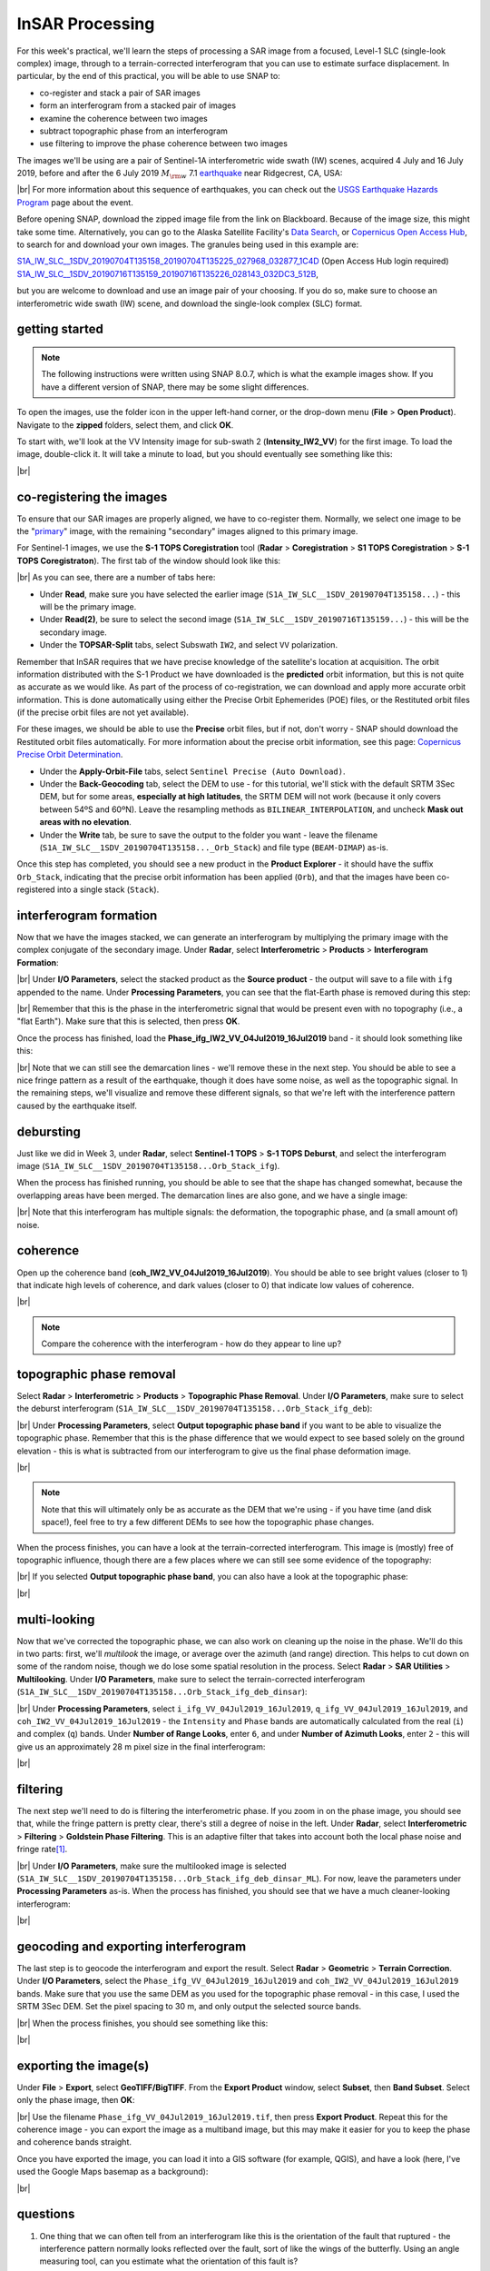 InSAR Processing
=========================

For this week's practical, we'll learn the steps of processing a SAR image from a focused, Level-1 SLC (single-look
complex) image, through to a terrain-corrected interferogram that you can use to estimate surface displacement. In
particular, by the end of this practical, you will be able to use SNAP to:

- co-register and stack a pair of SAR images
- form an interferogram from a stacked pair of images
- examine the coherence between two images
- subtract topographic phase from an interferogram
- use filtering to improve the phase coherence between two images

The images we'll be using are a pair of Sentinel-1A interferometric wide swath (IW) scenes, acquired 4 July and 16
July 2019, before and after the 6 July 2019 :math:`M_{\rm w}` 7.1
`earthquake <https://earthquake.usgs.gov/storymap/index-ridgecrest.html>`__ near Ridgecrest, CA, USA:

.. image:: ../../../img/egm703/week4/usgs_shakemap.png
    :width: 400
    :align: center
    :alt: Intensity map for 6 July 2019 Mw 7.1 earthquake

|br| For more information about this sequence of earthquakes, you can check out the
`USGS Earthquake Hazards Program <https://earthquake.usgs.gov/earthquakes/eventpage/ci38457511/executive>`__ page
about the event.

Before opening SNAP, download the zipped image file from the link on Blackboard. Because of the image size, this might
take some time. Alternatively, you can go to the Alaska Satellite Facility's `Data Search <https://search.asf.alaska.edu/>`__,
or `Copernicus Open Access Hub <https://scihub.copernicus.eu/>`__, to search for and download your own images. The
granules being used in this example are:

`S1A_IW_SLC__1SDV_20190704T135158_20190704T135225_027968_032877_1C4D <https://scihub.copernicus.eu/dhus/odata/v1/Products('eb911c15-5271-4ed4-8482-77b069008d59')/$value>`__ (Open Access Hub login required)
`S1A_IW_SLC__1SDV_20190716T135159_20190716T135226_028143_032DC3_512B <https://scihub.copernicus.eu/dhus/odata/v1/Products('a03650c6-1208-4bd5-9f44-280e2d4697c2')/$value>`__,

but you are welcome to download and use an image pair of your choosing. If you do so, make sure to choose an
interferometric wide swath (IW) scene, and download the single-look complex (SLC) format.

getting started
---------------

.. note::

    The following instructions were written using SNAP 8.0.7, which is what the example images show. If you have a
    different version of SNAP, there may be some slight differences.

To open the images, use the folder icon in the upper left-hand corner, or the drop-down menu (**File** >
**Open Product**). Navigate to the **zipped** folders, select them, and click **OK**.

To start with, we'll look at the VV Intensity image for sub-swath 2 (**Intensity_IW2_VV**) for the first image. To load
the image, double-click it. It will take a minute to load, but you should eventually see something like this:

.. image:: ../../../img/egm703/week4/initial_intensity_image.png
    :width: 600
    :align: center
    :alt: VV intensity for sub-swath IW2 of the 4 July scene

|br|

co-registering the images
-------------------------

To ensure that our SAR images are properly aligned, we have to co-register them. Normally, we select one image to be
the "`primary <https://comet.nerc.ac.uk/about-comet/insar-terminology/>`__" image, with the remaining "secondary"
images aligned to this primary image.

For Sentinel-1 images, we use the **S-1 TOPS Coregistration** tool (**Radar** > **Coregistration** >
**S1 TOPS Coregistration** > **S-1 TOPS Coregistraton**). The first tab of the window should look like this:

.. image:: ../../../img/egm703/week4/coregistration.png
    :width: 400
    :align: center
    :alt: the co-registration dialogue window

|br| As you can see, there are a number of tabs here:

- Under **Read**, make sure you have selected the earlier image (``S1A_IW_SLC__1SDV_20190704T135158...``) - this will
  be the primary image.
- Under **Read(2)**, be sure to select the second image (``S1A_IW_SLC__1SDV_20190716T135159...``) - this will be the
  secondary image.
- Under the **TOPSAR-Split** tabs, select Subswath ``IW2``, and select ``VV`` polarization.

Remember that InSAR requires that we have precise knowledge of the satellite's location at acquisition. The orbit
information distributed with the S-1 Product we have downloaded is the **predicted** orbit information, but this is
not quite as accurate as we would like. As part of the process of co-registration, we can download and apply more
accurate orbit information. This is done automatically using either the Precise Orbit Ephemerides (POE) files, or the
Restituted orbit files (if the precise orbit files are not yet available).

For these images, we should be able to use the **Precise** orbit files, but if not, don't worry - SNAP should download
the Restituted orbit files automatically. For more information about the precise orbit information, see this page:
`Copernicus Precise Orbit Determination <https://sentinel.esa.int/web/sentinel/technical-guides/sentinel-1-sar/pod/products-requirements>`__.

- Under the **Apply-Orbit-File** tabs, select ``Sentinel Precise (Auto Download)``.
- Under the **Back-Geocoding** tab, select the DEM to use - for this tutorial, we'll stick with the default SRTM 3Sec
  DEM, but for some areas, **especially at high latitudes**, the SRTM DEM will not work (because it only covers between
  54ºS and 60ºN). Leave the resampling methods as ``BILINEAR_INTERPOLATION``, and uncheck **Mask out areas with no elevation**.
- Under the **Write** tab, be sure to save the output to the folder you want - leave the filename
  (``S1A_IW_SLC__1SDV_20190704T135158..._Orb_Stack``) and file type (``BEAM-DIMAP``) as-is.

Once this step has completed, you should see a new product in the **Product Explorer** - it should have the suffix
``Orb_Stack``, indicating that the precise orbit information has been applied (``Orb``), and that the images have been
co-registered into a single stack (``Stack``).

interferogram formation
-----------------------

Now that we have the images stacked, we can generate an interferogram by multiplying the primary image with the complex
conjugate of the secondary image. Under **Radar**, select **Interferometric** > **Products** >
**Interferogram Formation**:

.. image:: ../../../img/egm703/week4/interferogram1.png
    :width: 400
    :align: center
    :alt: the interferogram dialogue window

|br| Under **I/O Parameters**, select the stacked product as the **Source product** - the output will save to a file
with ``ifg`` appended to the name. Under **Processing Parameters**, you can see that the flat-Earth phase is removed
during this step:

.. image:: ../../../img/egm703/week4/interferogram2.png
    :width: 400
    :align: center
    :alt: the interferogram dialogue window

|br| Remember that this is the phase in the interferometric signal that would be present even with no topography
(i.e., a "flat Earth"). Make sure that this is selected, then press **OK**.

Once the process has finished, load the **Phase_ifg_IW2_VV_04Jul2019_16Jul2019** band - it should look something
like this:

.. image:: ../../../img/egm703/week4/initial_interferogram.png
    :width: 600
    :align: center
    :alt: the initial interferogram created

|br| Note that we can still see the demarcation lines - we'll remove these in the next step. You should be able to see
a nice fringe pattern as a result of the earthquake, though it does have some noise, as well as the topographic signal.
In the remaining steps, we'll visualize and remove these different signals, so that we're left with the interference
pattern caused by the earthquake itself.

debursting
----------

Just like we did in Week 3, under **Radar**, select **Sentinel-1 TOPS** > **S-1 TOPS Deburst**, and select the
interferogram image (``S1A_IW_SLC__1SDV_20190704T135158...Orb_Stack_ifg``).

When the process has finished running, you should be able to see that the shape has changed somewhat, because the
overlapping areas have been merged. The demarcation lines are also gone, and we have a single image:

.. image:: ../../../img/egm703/week4/deburst_interferogram.png
    :width: 600
    :align: center
    :alt: the deburst interferogram

|br| Note that this interferogram has multiple signals: the deformation, the topographic phase, and
(a small amount of) noise.

coherence
---------

Open up the coherence band (**coh_IW2_VV_04Jul2019_16Jul2019**). You should be able to see bright values (closer to 1)
that indicate high levels of coherence, and dark values (closer to 0) that indicate low values of coherence.

.. image:: ../../../img/egm703/week4/coherence.png
    :width: 600
    :align: center
    :alt: the coherence image

|br|

.. note::

    Compare the coherence with the interferogram - how do they appear to line up?

topographic phase removal
-------------------------

Select **Radar** > **Interferometric** > **Products** > **Topographic Phase Removal**. Under **I/O Parameters**, make
sure to select the deburst interferogram (``S1A_IW_SLC__1SDV_20190704T135158...Orb_Stack_ifg_deb``):

.. image:: ../../../img/egm703/week4/topo_phase_removal.png
    :width: 400
    :align: center
    :alt: the topographic phase removal dialogue 1

|br| Under **Processing Parameters**, select **Output topographic phase band** if you want to be able to visualize the
topographic phase. Remember that this is the phase difference that we would expect to see based solely on the ground
elevation - this is what is subtracted from our interferogram to give us the final phase deformation image.

.. image:: ../../../img/egm703/week4/topo_phase_removal2.png
    :width: 400
    :align: center
    :alt: the topographic phase removal dialogue 2

|br|

.. note:: 

    Note that this will ultimately only be as accurate as the DEM that we're using - if you have time (and disk space!), feel free to try a few different DEMs to see how the topographic phase changes.

When the process finishes, you can have a look at the terrain-corrected interferogram. This image is (mostly) free of
topographic influence, though there are a few places where we can still see some evidence of the topography:

.. image:: ../../../img/egm703/week4/terrain_corrected_ifg.png
    :width: 600
    :align: center
    :alt: the topographic phase

|br| If you selected **Output topographic phase band**, you can also have a look at the topographic phase:

.. image:: ../../../img/egm703/week4/topo_phase.png
    :width: 600
    :align: center
    :alt: the topographic phase

|br|

multi-looking
-------------

Now that we've corrected the topographic phase, we can also work on cleaning up the noise in the phase. We'll do this
in two parts: first, we'll *multilook* the image, or average over the azimuth (and range) direction. This helps to cut
down on some of the random noise, though we do lose some spatial resolution in the process. Select **Radar** >
**SAR Utilities** > **Multilooking**. Under **I/O Parameters**, make sure to select the terrain-corrected interferogram
(``S1A_IW_SLC__1SDV_20190704T135158...Orb_Stack_ifg_deb_dinsar``):

.. image:: ../../../img/egm703/week4/multilooking1.png
    :width: 400
    :align: center
    :alt: the multi-looking dialogue

|br| Under **Processing Parameters**, select ``i_ifg_VV_04Jul2019_16Jul2019``, ``q_ifg_VV_04Jul2019_16Jul2019``, and
``coh_IW2_VV_04Jul2019_16Jul2019`` - the ``Intensity`` and ``Phase`` bands are automatically calculated from the real
(``i``) and complex (``q``) bands. Under **Number of Range Looks**, enter ``6``, and under **Number of Azimuth Looks**,
enter ``2`` - this will give us an approximately 28 m pixel size in the final interferogram:

.. image:: ../../../img/egm703/week4/multilooking2.png
    :width: 400
    :align: center
    :alt: the multi-looking dialogue 2

|br|

filtering
---------

The next step we'll need to do is filtering the interferometric phase. If you zoom in on the phase image, you should
see that, while the fringe pattern is pretty clear, there's still a degree of noise in the left. Under **Radar**,
select **Interferometric** > **Filtering** > **Goldstein Phase Filtering**. This is an adaptive filter that takes into
account both the local phase noise and fringe rate\ [1]_.

.. image:: ../../../img/egm703/week4/phase_filtering.png
    :width: 400
    :align: center
    :alt: the phase filtering dialogue

|br| Under **I/O Parameters**, make sure the multilooked image is selected
(``S1A_IW_SLC__1SDV_20190704T135158...Orb_Stack_ifg_deb_dinsar_ML``). For now, leave the parameters under
**Processing Parameters** as-is. When the process has finished, you should see that we have a much cleaner-looking
interferogram:

.. image:: ../../../img/egm703/week4/filtered_multilook.png
    :width: 600
    :align: center
    :alt: the filtered, multi-looked interferogram

|br|

geocoding and exporting interferogram
-------------------------------------

The last step is to geocode the interferogram and export the result. Select **Radar** > **Geometric** >
**Terrain Correction**. Under **I/O Parameters**, select the ``Phase_ifg_VV_04Jul2019_16Jul2019`` and
``coh_IW2_VV_04Jul2019_16Jul2019`` bands. Make sure that you use the same DEM as you used for the topographic
phase removal - in this case, I used the SRTM 3Sec DEM. Set the pixel spacing to 30 m, and only output the
selected source bands.

.. image:: ../../../img/egm703/week4/terrain_correction.png
    :width: 400
    :align: center
    :alt: the terrain correction dialogue

|br| When the process finishes, you should see something like this:

.. image:: ../../../img/egm703/week4/geocoded_ifg.png
    :width: 600
    :align: center
    :alt: the terrain-corrected, geocoded interferogram

|br|

exporting the image(s)
----------------------

Under **File** > **Export**, select **GeoTIFF/BigTIFF**. From the **Export Product** window, select **Subset**,
then **Band Subset**. Select only the phase image, then **OK**:

.. image:: ../../../img/egm703/week4/export.png
    :width: 400
    :align: center
    :alt: the export dialogue

|br| Use the filename ``Phase_ifg_VV_04Jul2019_16Jul2019.tif``, then press **Export Product**. Repeat this for the
coherence image - you can export the image as a multiband image, but this may make it easier for you to keep the phase
and coherence bands straight.

Once you have exported the image, you can load it into a GIS software (for example, QGIS), and have a look (here, I've
used the Google Maps basemap as a background):

.. image:: ../../../img/egm703/week4/exported_ifg.png
    :width: 600
    :align: center
    :alt: the exported image, loaded in QGIS

|br|

questions
---------

1. One thing that we can often tell from an interferogram like this is the orientation of the fault that ruptured -
   the interference pattern normally looks reflected over the fault, sort of like the wings of the butterfly. Using an
   angle measuring tool, can you estimate what the orientation of this fault is?
2. Similarly to the previous question - about how long was the length of the rupture?
3. Compare the interferogram with the coherence image. Do you notice any areas with low coherence values near the
   middle of the interference pattern? Why might this be?
4. In the NE part of image, we can see what appear to be mountains/canyons in the interference pattern - can you think
   of an explanation for what might cause this?

references
----------

.. [1] Goldstein, R. M. and C. L. Werner (1998). Radar interferogram filtering for geophysical applications.
       *Geophys. Res. Lett.* 25(**21**), pp. 4035-4038.
       doi: `10.1029/1998GL900033 <https://doi.org/10.1029/1998GL900033>`__
